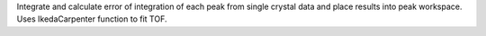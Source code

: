 Integrate and calculate error of integration of each peak from single
crystal data and place results into peak workspace. Uses IkedaCarpenter
function to fit TOF.
